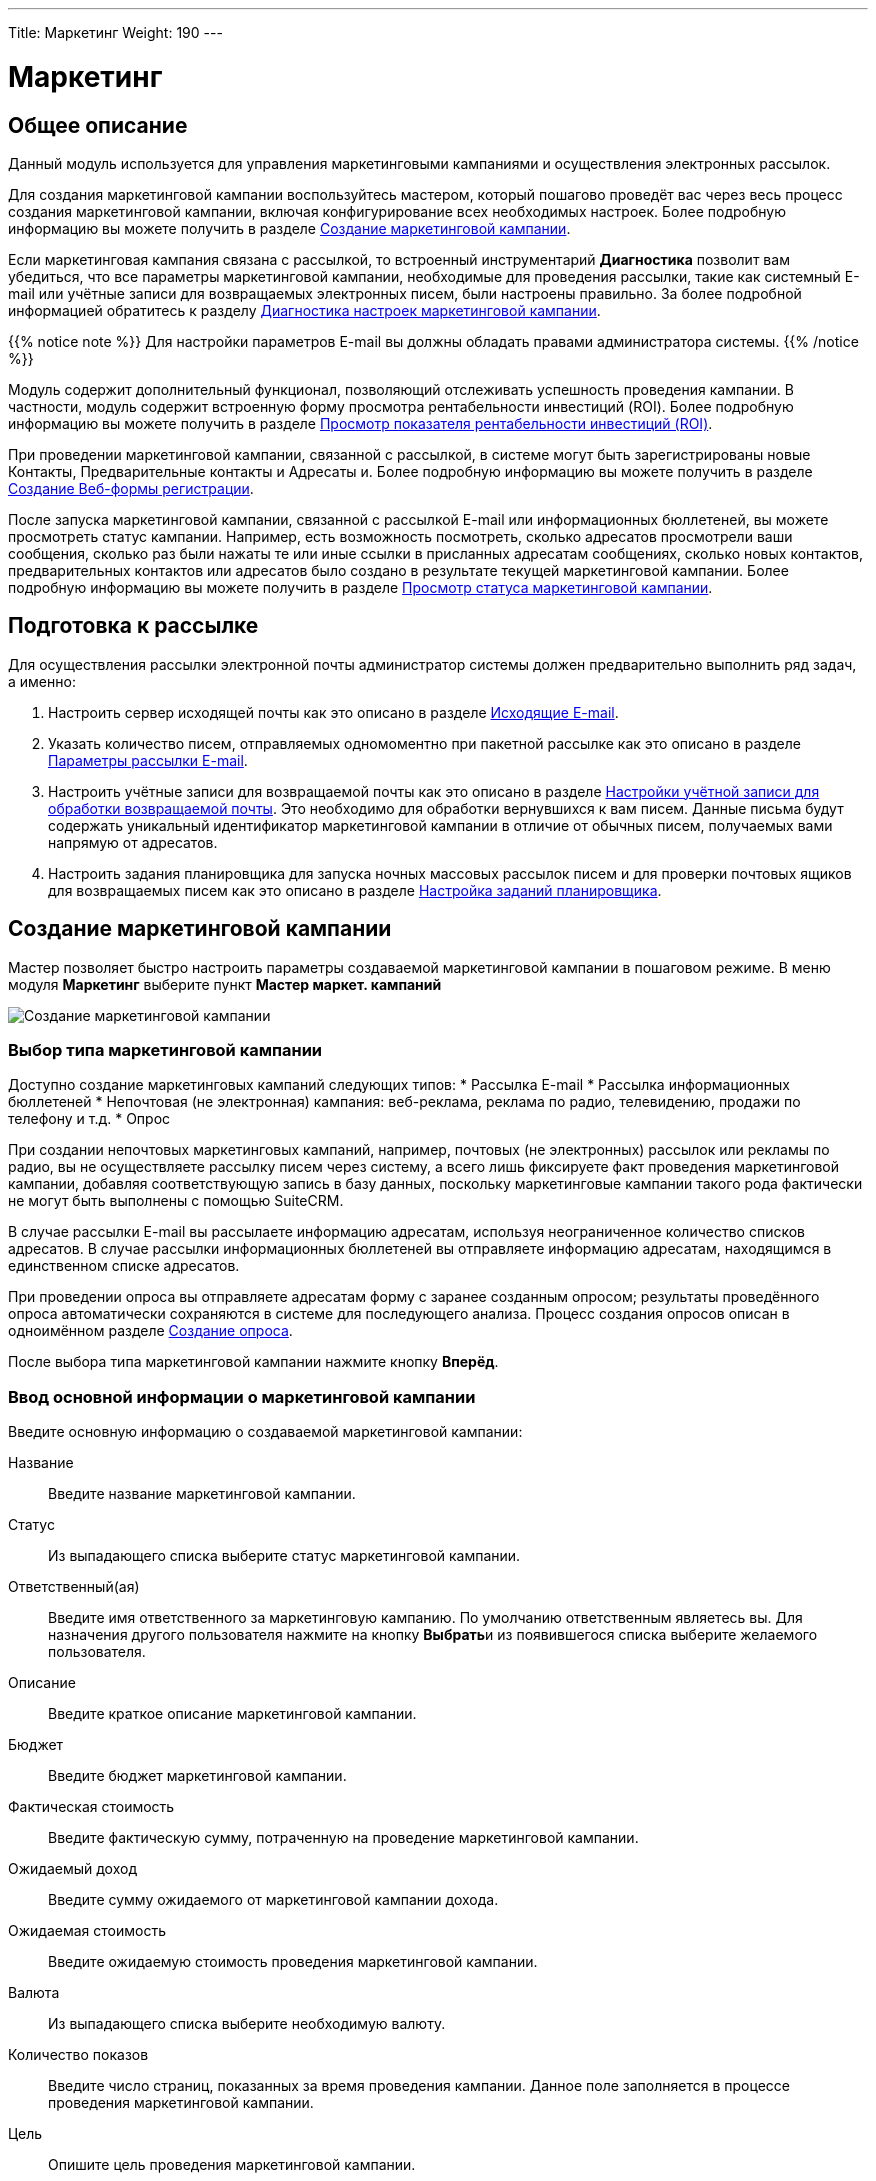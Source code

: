 ---
Title: Маркетинг
Weight: 190
---

:author: likhobory
:email: likhobory@mail.ru

:toc:
:toc-title: Оглавление 

:experimental:   

:imagesdir: ./../../../../images/ru/user/core-modules/Campaigns

ifdef::env-github[:imagesdir: ./../../../../master/static/images/ru/user/core-modules/Campaigns]

:btn: btn:

ifdef::env-github[:btn:]

= Маркетинг

== Общее описание

Данный модуль используется для управления маркетинговыми кампаниями и осуществления электронных рассылок. 

Для создания маркетинговой кампании воспользуйтесь мастером, который пошагово проведёт вас через весь процесс создания маркетинговой кампании, включая конфигурирование всех необходимых настроек. Более подробную информацию вы можете получить в разделе <<Создание маркетинговой кампании>>.

Если маркетинговая кампания связана с рассылкой, то встроенный инструментарий *Диагностика* позволит вам убедиться, что все параметры маркетинговой кампании, необходимые для проведения рассылки, такие как системный E-mail или учётные записи для возвращаемых электронных писем, были настроены правильно. За более подробной информацией обратитесь к разделу <<Диагностика настроек маркетинговой кампании>>.

{{% notice note %}}
Для настройки параметров E-mail вы должны обладать правами администратора системы.
{{% /notice %}}

Модуль содержит дополнительный функционал, позволяющий отслеживать успешность проведения кампании. В частности, модуль содержит встроенную форму просмотра рентабельности инвестиций (ROI). Более подробную информацию вы можете получить в разделе <<Просмотр показателя рентабельности инвестиций (ROI)>>.

При проведении маркетинговой кампании, связанной с рассылкой, в системе могут быть зарегистрированы новые Контакты, Предварительные контакты и Адресаты и. Более подробную информацию вы можете получить в разделе <<Создание Веб-формы регистрации>>.

После запуска маркетинговой кампании, связанной с рассылкой E-mail или информационных бюллетеней, вы можете просмотреть статус кампании. Например, есть возможность посмотреть, сколько адресатов просмотрели ваши сообщения, сколько раз были нажаты те или иные ссылки в присланных адресатам сообщениях, сколько новых контактов, предварительных контактов или адресатов было создано в результате текущей маркетинговой кампании. Более подробную информацию вы можете получить в разделе <<Просмотр статуса маркетинговой кампании>>.

== Подготовка к рассылке

Для осуществления рассылки электронной почты администратор системы должен предварительно выполнить ряд задач, а именно:

 .	Настроить сервер исходящей почты как это описано в разделе 
link:../../../admin/administration-panel/email/#_Исходящие_e_mail[Исходящие E-mail].
 .	Указать количество писем, отправляемых одномоментно при пакетной рассылке как это описано в разделе 
link:../../../admin/administration-panel/email/#_Параметры_рассылки_e_mail[Параметры рассылки E-mail].
 .	Настроить учётные записи для возвращаемой почты как это описано в разделе 
link:../../../admin/administration-panel/email/#_Настройки_учётной_записи_для_обработки_возвращаемой_почты[Настройки учётной записи для обработки возвращаемой почты]. Это необходимо для обработки вернувшихся к вам писем. Данные письма будут содержать уникальный идентификатор маркетинговой кампании в отличие от обычных писем, получаемых вами напрямую от адресатов. 
 .	Настроить задания планировщика для запуска ночных массовых рассылок писем и для проверки почтовых ящиков для возвращаемых писем как это описано в разделе 
link:../../../admin/administration-panel/system/#_Настройка_заданий_планировщика[Настройка заданий планировщика].
 
== Создание маркетинговой кампании

Мастер позволяет быстро настроить параметры создаваемой маркетинговой кампании в пошаговом режиме. 
В меню модуля *Маркетинг* выберите пункт *Мастер маркет. кампаний*

image:image1.png[Создание маркетинговой кампании]

=== Выбор типа маркетинговой кампании

Доступно создание маркетинговых кампаний следующих типов:
*	Рассылка E-mail 
*	Рассылка информационных бюллетеней
*	Непочтовая  (не электронная) кампания: веб-реклама, реклама по радио, телевидению, продажи по телефону и т.д.
*	Опрос

При создании непочтовых маркетинговых кампаний, например, почтовых (не электронных) рассылок или рекламы по радио, вы не осуществляете рассылку писем через систему, а всего лишь фиксируете факт проведения маркетинговой кампании, добавляя соответствующую запись в базу данных, поскольку маркетинговые кампании такого рода фактически не могут быть выполнены с помощью SuiteCRM.

В случае рассылки E-mail вы рассылаете информацию адресатам, используя неограниченное количество списков адресатов.
В случае рассылки информационных бюллетеней вы отправляете информацию адресатам, находящимся в единственном списке адресатов.

При проведении опроса вы отправляете адресатам форму с заранее созданным опросом; результаты проведённого опроса автоматически сохраняются в системе для последующего анализа. Процесс создания опросов описан в одноимённом разделе 
link:../../../user/core-modules/surveys/#_Создание_опроса[Создание опроса].

После выбора типа маркетинговой кампании нажмите кнопку {btn}[Вперёд]. 

=== Ввод основной информации о маркетинговой кампании

Введите основную информацию о создаваемой маркетинговой кампании: 

Название:: Введите название маркетинговой кампании. 
Статус:: Из выпадающего списка выберите статус маркетинговой кампании. 
Ответственный(ая):: Введите имя ответственного за маркетинговую кампанию. По умолчанию ответственным являетесь вы. Для назначения другого пользователя нажмите на кнопку {btn}[Выбрать]и из появившегося списка выберите желаемого пользователя. 

Описание:: Введите краткое описание маркетинговой кампании.
Бюджет:: Введите бюджет маркетинговой кампании.
Фактическая стоимость:: Введите фактическую сумму, потраченную на проведение  маркетинговой кампании.
Ожидаемый доход:: Введите сумму ожидаемого от маркетинговой кампании дохода. 
Ожидаемая стоимость::  Введите ожидаемую стоимость проведения маркетинговой кампании. 
Валюта:: Из выпадающего списка выберите необходимую валюту.
Количество показов::   Введите число страниц, показанных  за время проведения кампании. Данное поле заполняется в процессе проведения маркетинговой кампании.
Цель:: Опишите цель проведения маркетинговой кампании.

image:image2.png[Ввод основной информации о маркетинговой кампании]

После ввода необходимой информации нажмите на кнопку {btn}[Далее]. 


=== Списки адресатов

На следующей странице мастера отобразится страница ввода информации о списках адресатов.  Выберите необходимый список в левой части страницы (в скобках указано количество адресатов в списке) и переместите его в правую часть страницы.

image:image4.png[Списки адресатов]

При необходимости может быть создан новый 
link:../../../user/core-modules/target-lists[список адресатов]. 
Для этого в нижней части страницы введите название создаваемого списка, выберите тип списка и нажмите на кнопку {btn}[Создать]. Созданный список с нулевым количеством адресатов сразу отобразится в правой части страницы. Добавить адресатов в список можно будет в Форме просмотра маркетинговой кампании по завершении работы мастера.
После ввода необходимых данных нажмите на кнопку {btn}[Далее].

=== Выбор шаблона электронного письма

Если тип маркетинговой кампании не был выбран как *Непочтовая кампания*, то отобразится страница выбора шаблона электронного письма. 

В верхней части страницы вы можете выбрать следующие действия:
*	Использовать один из существующих шаблонов, выбрав его из списка
*	Создать новый шаблон «с нуля»
*	Создать новый шаблон на основе существующего

image:image5.png[Выбор шаблона электронного письма]

==== Добавление трекера ссылок

Электронное письмо может содержать не только текст сообщения, но также изображения и ссылки. Ссылки могут указывать на различные ресурсы, такие как сторонние веб-сайты или php-файл вашего веб-сервера.
 
Вы можете создавать ссылки, позволяющие адресатам отписаться от рассылки. Для этого при создании трекера вам необходимо отметить опцию *Ссылка для отписки?*. Когда пользователь нажимает на подобную ссылку и отказывается от рассылки, система добавляет соответствующую запись в системный журнал. 

Вы можете включать один или несколько трекеров в ваши сообщения для отслеживания ответной реакции адресатов на рассылку. Для каждой ссылки и адресата система создаёт уникальный ключ и привязывает его к шаблону письма. Когда получатели открывают письма и  кликают на содержащихся в нём ссылках, система отслеживает активность каждого из них, используя уникальные ключи, содержащиеся в ссылках. 

Активность адресатов проводимой кампании вы можете отслеживать на странице <<Просмотр статуса маркетинговой кампании,просмотра статуса маркетинговой кампании>>, где на диаграмме указаны соответствующие данные.
Вы можете выбрать необходимый трекер из списка, если он был создан заранее, либо создать его «с нуля».

[discrete]
==== Для создания трекера выполните следующее:

 .	Нажмите на кнопку {btn}[Создать трекер]. 
 .	В появившейся форме заполните следующие поля: 

image:image6.png[Добавление трекера ссылок]

Текст ссылки трекера:: Введите текст ссылки трекера, используя буквенно-цифровые символы. 
URL трекера:: Введите адрес ресурса, например, \http://www.suitecrm.com. 
Ссылка для отписки?:: Отметьте эту опцию, если переход по ссылке должен приводить к отказу от получения рассылки адресатом. По умолчанию система использует скрипт removeme.php, содержащий необходимые для отписки команды. 
 
[start=3]
 .	Нажмите кнопку {btn}[Создать трекер]для сохранения информации о трекере. SuiteCRM создаст соответствующую ссылку и будет отображать её в субпанели *Список трекеров* формы просмотра маркетинговой кампании.

image:image7.png[Добавление трекера ссылок-результат]
 
После создания трекера вы можете по вашему усмотрению добавить его в шаблон письма.
 
==== Изменение текста шаблона

В средней части страницы укажите тему рассылаемого письма.
При необходимости отредактируйте текст шаблона.

В текст шаблона могут быть вставлены переменные, которые впоследствии (в процессе создания документа на основе данного шаблона) будут заменены необходимыми данными из SuiteCRM. Для вставки переменной выберите необходимое значение из списка, в тексте шаблона укажите место, куда необходимо добавить выбранную переменную и нажмите на кнопку {btn}[Вставить переменную].

{{% notice tip %}}
Вставить переменную можно не только в текст, но и в тему шаблона.
{{% /notice %}}

image:image8.png[Изменение текста шаблона]

Слева от текста шаблона расположены т.н. фрагменты, позволяющие задать макет создаваемого шаблона. При нажатии на фрагмент он будет добавлен в текст шаблона. Предварительная настройка и создание фрагментов в данной версии SuiteCRM не реализована.

В нижней части станицы можно прикрепить к шаблону неограниченное количество вложений и 
link:../../../user/core-modules/documents[документов] SuiteCRM.

Закончив редактирование шаблона электронного письма, нажмите на кнопку {btn}[Далее].


=== Параметры рассылки

Если тип маркетинговой кампании был выбран как *Информационный бюллетень* или *E-mail*, то отобразится страница настроек параметров рассылки.

image:image9.png[Параметры рассылки]

[discrete] 
===== Заполните следующие поля:

Название рассылки:: Введите название рассылки.
Учётная запись для обработки возвращаемых писем:: Из выпадающего списка выберите учётную запись для возвращаемых писем.
Учётная запись исходящей почты:: Из выпадающего списка выберите учётную запись для отправки исходящей почты.
Дата и время начала:: Воспользуйтесь календарём и введите дату и время начала рассылки.  
 От:: Введите название организации или имя человека, от имени которого осуществляется рассылка.  
E-mail отправителя:: При необходимости укажите электронный адрес, который будет указан в получаемых письмах в качестве отправителя.
Имя для ответа:: Введите имя, для которого будет направлен ответ. 
E-mail для ответа:: При необходимости укажите электронный адрес, на который будет отправлено ответное письмо.
Закончив ввод параметров, нажмите на кнопку {btn}[Далее].

=== Проверка параметров

На заключительном шаге мастера отображается степень готовности маркетинговой кампании к рассылке. Если какой-либо из параметров настроен некорректно, то справа от него будет отображено соответствующее диагностическое сообщение. При необходимости вы можете вернуться на любой предыдущий шаг мастера, нажав на названии шага или проблемного параметра, и внести необходимые изменения.

На этой же странице вы можете выбрать другую рассылку из списка, если ранее были настроены параметры других рассылок.

image:image10.png[Проверка параметров]

В нижней части станицы расположен ряд кнопок, позволяющих:

*	<<Тестирование маркетинговой кампании,Выполнить тестовую рассылку>> 
*	Запустить выполнение рассылки в назначенное время. Рассылку рекомендуется проводить только после успешного осуществления тестовой рассылки.
*	Просмотреть детали маркетинговой кампании – все данные будут отображены в Форме просмотра
*	<<Просмотр статуса маркетинговой кампании,Просмотреть статус маркетинговой кампании>> 
*	<<Просмотр показателя рентабельности инвестиций (ROI),Просмотреть показатель рентабельности инвестиций>> 

== Тестирование маркетинговой кампании

Перед выполнением рассылки E-mail или информационных бюллетеней рекомендуется выполнить тестовую рассылку и посмотреть, как различные почтовые клиенты будут отображать рассылаемые сообщения. 

image:image11.png[Тестирование маркетинговой кампании-меню]

Для этого в меню действий Формы просмотра маркетинговой кампании нажмите на кнопку {btn}[Тест], отметьте интересующие вас рассылки и нажмите на кнопку {btn}[Отправить]. Убедитесь, что рассылка будет происходить по спискам адресатов, тип которых указан как *Тестовый*. 

image:image12.png[Тестирование маркетинговой кампании]

Обратите внимание, что рассылка будет происходить в тестовом режиме. Таким образом, рассылка будет производиться в том числе и тем адресатам, которые занесены в список отписки от рассылки. Также будет отключена проверка дублирующихся почтовых адресов, что приведёт к рассылке нескольких одинаковых сообщений по одному адресу, если он дублируется в списках адресатов. 

== Просмотр статуса маркетинговой кампании

После запуска маркетинговой кампании вы можете просматривать её статус, нажав на соответствующую кнопку в верхней части Формы просмотра. Например, вы можете просмотреть такие данные как количество созданных контактов/предварительных контактов или рентабельность вложенных инвестиций (ROI). Это позвонит вам оценить эффективность проводимой маркетинговой кампании и в случае необходимости принять дополнительные меры. Например, вы можете добавить адресатов, отказавшихся от подписки, в список отписки, тем самым гарантируя, что они не будут получать рассылку в дальнейшем.
 
При просмотре статуса маркетинговой кампании вам доступны диаграмма и субпанели, содержащие следующую информацию: 

*	Диаграмма, отражающая активность адресатов: количество просмотренных сообщений, количество нажатий на ссылки, содержащихся в сообщениях, количество отписавшихся от рассылки. 
*	Результаты опроса по каждому ответившему адресату (актуально для маркетинговых кампаний, связанных с проведением опросов).
*	Список сообщений, ещё находящихся в очереди отправки сообщений. 
*	Список уже отправленных сообщений. 
*	Список просмотренных адресатами сообщений. 
*	Список адресатов, перешедших по ссылкам в полученном сообщении. 
*	Список созданных в результате проведения маркетинговой кампании предварительных контактов. 
*	Список созданных в результате проведения маркетинговой кампании контактов.
*	Список возвращённых сообщений (по причине указания неверного электронного адреса). Обратите внимание, что данные в этом списке будут появляться только в том случае, если администратор системы настроил задания планировщика для возвращаемых писем. 
*	Список возвращённых сообщений (по другим причинам). 
*	Список отписавшихся от рассылки. 
*	Список заблокированных адресатов. Список содержит адресатов, отписавшихся от рассылки и адресатов с неверным электронным адресом. Вы так же можете добавить адресата в этот список вручную. 
*	Список созданных в результате проведения маркетинговой кампании сделок. 

image:image13.png[Просмотр статуса маркетинговой кампании]

== Просмотр показателя рентабельности инвестиций (ROI)

Для любой стартовавшей маркетинговой кампании система создаёт специальный ROI-отчёт, основанный на успешно закрытых сделках, заключённых в процессе проводимой маркетинговой кампании. Доступ к отчёту можно получить из формы просмотра  маркетинговой кампании, нажав на кнопку {btn}[Просмотр рентабельности инвестиций (ROI)]. 

image:image14.png[Просмотр показателя рентабельности инвестиций (ROI)]

На диаграмме показаны фактические доходы от успешно закрытых 
link:../../../user/core-modules/opportunities[сделок] по сравнению с ожидаемым доходом от маркетинговой кампании, а также фактические расходы, выделенные на осуществление кампании, по сравнению с бюджетом, выделенным на маркетинговую кампанию.

{{% notice tip %}}
Для редактирования бюджета кампании нажмите на кнопку "Запуск мастера" и отредактируйте данные на странице *Основная информация о кампании*.
{{% /notice %}}

== Диагностика настроек маркетинговой кампании

Выполнение маркетинговой кампании, в частности – рассылки, включает в себя несколько этапов, некоторые из которых могут быть выполнены только администратором системы. Диагностика маркетинговой кампании позволяет убедиться, что перед запуском маркетинговой кампании были выполнены все необходимые административные настройки.

[discrete] 
==== Для запуска диагностики выполните следующее:

 .	В меню модуля *Маркетинг* выберите пункт *Диагностика*.

Если параметры электронной почты и ящики для возвращаемых писем не были настроены, то на экране появится соответствующие предупреждения. В этом случае свяжитесь с администратором системы для устранения возникших проблем.

[start=2] 
 .	После выполнения необходимых настроек нажмите на кнопку {btn}[Повторить] для повторного проведения диагностики. 

image:image15.png[Диагностика настроек маркетинговой кампании]

== Создание Веб-формы регистрации

При проведении маркетинговой кампании в интернете вы можете предоставить возможность получателям рассылки зарегистрироваться в системе в качестве Предварительного контакта, Контакта или Адресата.  Для этой цели используется специальная веб-форма регистрации, которая может быть расположена на вашем сайте или на каком-либо другом ресурсе. Когда получатель письма заполняет веб-форму  и нажимает на кнопку {btn}[Отправить], то данные сохраняются в системе в виде нового предварительного контакта, контакта или адресата.

{{% notice note %}}
Необходимо связать создаваемую веб-форму регистрации с созданной ранее маркетинговой кампанией.
{{% /notice %}}
 
При создании веб-формы её исходный код сохраняется в папке *_/cache/generated_forms_*, откуда он может быть взят и скопирован в необходимый файл. Вы можете просматривать и редактировать создаваемые веб-формы при помощи встроенного в систему редактора. При необходимости добавления в веб-форму новых полей, отсутствующих в стандартном списке – обратитесь к администратору системы или добавьте новые поля согласно описанию в разделе 
link:../../../admin/administration-panel/developer-tools/#_Создание_и_редактирование_связей[Создание и редактирование связей].

[discrete] 
==== Для создания веб-формы выполните следующее:

 .	В меню модуля *Маркетинг* выберите пункт *Создать Веб-форму*, в результате чего откроется страница, в верхней части которой есть возможность выбрать один из модулей (Предварительные контакты/Контакты/Адресаты). В зависимости от выбранного модуля  в левой колонке будет представлен перечень доступных полей.

 .	Макет веб-формы представлен в виде двух колонок. Переместите необходимые поля в первую или вторую колонку. Для перемещения всех полей в первую колонку воспользуйтесь кнопкой {btn}[Добавить все поля]. 

image:image16.png[Выбор полей]

[start=3] 
 .	Нажмите на кнопку {btn}[Далее]для настройки свойств веб-формы. 

image:image17.png[Настройка свойств веб-формы]

[start=4] 
 .	 Заполните следующие поля:
	
[horizontal]
Заголовок веб-формы:: Стандартный заголовок веб-формы. Вы можете изменить его по своему усмотрению. 
Описание формы:: Краткое описание веб-формы.
Надпись на кнопке {btn}[Submit]:: Стандартная надпись на кнопке {btn}[Submit/Отправить]. Вы также можете изменить её на желаемое значение. 
URL:: Адрес сервера, где будет сохранена вводимая в веб-форму информация. Вы можете изменить предустановленный адрес, воспользовавшись опцией *Редактировать URL?*. 
URL переадресации:: Введите адрес страницы, на которую вы бы хотели перенаправить пользователя после того, как он отправит заполненную веб-форму. Если адрес не будет указан, то после отправки веб-формы будет показано следующее сообщение: *Благодарим Вас за отправку регистрационных данных*.
Связь с маркет. кампанией:: Нажмите на кнопку {btn}[Выбрать]для выбора связанной с веб-формой маркетинговой кампанией. 
Ответственный(ая):: Введите имя ответственного. По умолчанию ответственным являетесь вы. Для назначения другого пользователя нажмите на кнопку {btn}[Выбрать]и из появившегося списка выберите желаемого пользователя. 
Нижний колонтитул формы:: При необходимости ведите информацию, которая будет отображаться в нижнем колонтитуле веб-формы. 

[start=5] 
 .	Нажмите на кнопку {btn}[Создать Веб-форму]. Созданная форма отобразится во встроенном текстовом редакторе.  

image:image18.png[Настройка макета веб-формы]

Здесь при необходимости вы можете изменить созданный макет. 

[start=6]
 .	Для сохранения веб-формы нажмите на кнопку {btn}[Сохранить Веб-форму].  Исходный код веб-формы будет сохранен на сервере системы в папке *_/cache/generated_forms_*. 

image:image19.png[Сохранение веб-формы]

[start=7] 
 .	На появившейся странице вы можете просмотреть созданную веб-форму, а также скопировать в буфер обмена исходный код веб-формы. 

 
{{% notice info %}}
По окончании маркетинговой кампании её название будет отображаться  в субпанели *Маркетинговые кампании, проведённые с участием адресата* Формы просмотра 
link:../../../user/core-modules/targets[адресата]. 
{{% /notice %}}

== Управление маркетинговыми кампаниями 

В модуле доступны следующие действия:

*	Сортировка списка записей, для этого нажмите на значок   в заголовке сортируемого столбца, для обратной сортировки нажмите на значок ещё раз. 
*	Обновление информации сразу о нескольких маркетинговых кампаниях,  для этого используйте link:../../../user/introduction/user-interface/#_Массовое_обновление_или_удаление_записей[панель массового обновления].
*	Просмотр детальной информации о маркетинговой кампании,  для этого нажмите на названии маркетинговой кампании в списке маркетинговых кампаний.
*	Редактирование маркетинговой кампании, для этого в форме просмотра нажмите на кнопку {btn}[Править]. 
*	Дублирование информации о маркетинговой кампании, для этого в меню действий выберите пункт {btn}[Дублировать]. Дублирование является удобным способом быстрого создания схожих записей, вы можете изменить продублированную информацию с целью создания новой маркетинговой кампании.
*	После запуска маркетинговой кампании, не связанной с рассылкой по электронной почте, например, рекламой по радио или телевидению, вам необходимо вручную пометить маркетинговую кампанию как *Разосланная*. Для этого в форме просмотра Нажмите на кнопку {btn}[Пометить как разосланную]. После этого субпанель *Маркетинговые кампании, проведённые с участием адресата* в Форме просмотра адресата, связанного с данной маркетинговой кампанией, отобразит статус кампании как *Отправленные/Попытки*, показывая, что материалы данной маркетинговой кампании были отправлены адресатам. 
*	Удаление информации о маркетинговой кампании, для этого в форме просмотра в меню действий выберите пункт {btn}[Удалить]. 
*	Выполнение тестовой рассылки, для этого в форме просмотра в меню действий выберите пункт {btn}[Тест]. 
*	Помещение рассылки маркетинговой кампании в очередь рассылки, этого в форме просмотра нажмите на кнопку {btn}[Разослать E-mail], отметьте интересующие вас рассылки и нажмите на кнопку {btn}[Отправить].
*	Просмотр статуса маркетинговой кампании. За более подробной информацией обратитесь к разделу <<Просмотр статуса маркетинговой кампании>>.
*	Отслеживание изменений введённой информации, для этого нажмите на кнопку {btn}[Просмотр журнала изменений]в форме просмотра маркетинговой кампании. Если в журнале необходимо изменить перечень контролируемых полей - сделайте это в Студии, настроив параметр link:../../../admin/administration-panel/developer-tools/#Audit[*Аудит*] соответствующего поля.
*	link:../../../user/introduction/user-interface/#_Экспорт_данных[Экспорт] записей, для этого в форме списка выберите необходимые записи и в меню над выбранными записями выберите пункт *Экспортировать*.
*	Просмотр и редактирование  связанной с маркетинговой кампанией информации, для этого воспользуйтесь link:../../../user/introduction/user-interface/#_Субпанели[субпанелями]. 
